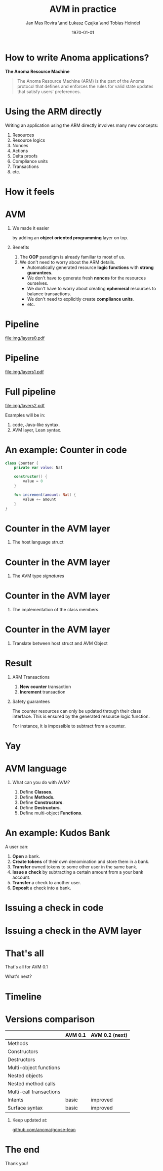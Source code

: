 #+title: AVM in practice
#+author: Jan Mas Rovira \and Łukasz Czajka \and Tobias Heindel
#+date: \today
#+latex_class: beamer

#+latex_class_options: [bigger]
#+options: H:1 toc:nil
#+latex_compiler: xelatex

#+latex_header: \usepackage{booktabs}
#+latex_header: \usepackage[table, x11names]{xcolor}
#+latex_header: \usepackage{fancyvrb}
#+latex_header: \usepackage{twemojis}
#+latex_header: \usepackage{chronos}
#+latex_header: \usepackage{hyperref}

#+latex_header: \hypersetup{colorlinks=true,urlcolor=RoyalBlue3,linkcolor=Salmon4,citecolor=Green4}
#+latex_header: \definecolor{avmcolor}{HTML}{008B45}
#+latex_header: \definecolor{firebrick}{HTML}{B22222}
#+latex_header: \definecolor{codecolor}{HTML}{6A5ACD}

* Init config :noexport:
#+name: init
#+begin_src elisp
(setq org-latex-hyperref-template "")
#+end_src

* How to write Anoma applications?
#+begin_center
*The Anoma Resource Machine*
#+end_center

#+begin_export latex
~
\pause{}
#+end_export

#+begin_quote
The Anoma Resource Machine (ARM) is the part of the Anoma protocol that defines and enforces the rules for valid state updates that satisfy users' preferences.
#+end_quote

#+begin_export latex
~
\pause{}
#+end_export

#+begin_comment
It's anoma day. So let's write some apps for anoma. If you want to write an app, the main component of the protocol that you'll interact with is the Resource Machine.

#+end_comment
* Using the ARM directly
Writing an application using the ARM directly involves many new concepts:
1. Resources
2. Resource logics
3. Nonces
4. Actions
7. Delta proofs
5. Compliance units
6. Transactions
7. etc.

#+begin_comment
How many people have written an application in full detail using the ARM layer?
How many thought that was easy?

Yeah, I see. The problem is that writing applications directly to the ARM feels
like writing assembly code and you must keep a lot if things in your head. It's
also very easy to mess up the logic functions.
#+end_comment

* How it feels
#+attr_latex: :width \textwidth
[[file:img/knight-text.jpg]]

#+begin_comment
This is how it feels. But we don't want that. We want to keep all the good
things about the ARM and make it easier for developers to write apps for it.
#+end_comment

* AVM
** We made it easier
by adding an *object oriented programming* layer on top. \pause{}

** Benefits
1. The *OOP* paradigm is already familiar to most of us. \pause{}
2. We don't need to worry about the ARM details. \pause{}
   - Automatically generated resource *logic functions* with *strong guarantees*. \pause{}
   - We don't have to generate fresh *nonces* for the resources ourselves.
   - We don't have to worry about creating *ephemeral* resources to balance
     transactions.
   - We don't need to explicitly create *compliance units*.
   - etc.

#+begin_comment
We made it easier by adding an object oriented layer on top of it. Before we
discuss the details, what are the benefits of this?
#+end_comment

* Pipeline
#+begin_src dot :file img/layers0.pdf :cmdline -Tpdf :exports none
digraph G {
    node [shape=box];

    AVM [label="AVM"; color=springgreen4; fontcolor=springgreen4];
    SARM [label="ARM Model"];

    { rank=same; AVM; SARM }

    AVM -> SARM [minlen=2];
}
#+end_src

#+RESULTS:
[[file:img/layers0.pdf]]

#+attr_latex: :width 1.1\linewidth
[[file:img/layers0.pdf]]

* Pipeline
#+begin_src dot :file img/layers1.pdf :cmdline -Tpdf :exports none
digraph G {
    node [shape=box];

    AVM [label="AVM"; color=springgreen4; fontcolor=springgreen4];
    SARM [label="ARM Model"];
    ARM [label="Real ARM"];

    { rank=same; AVM; SARM; ARM }

    AVM -> SARM [minlen=2];
    SARM -> ARM [style=dashed; color=firebrick; minlen=2];
}
#+end_src

#+RESULTS:
[[file:img/layers1.pdf]]

#+attr_latex: :width 1.1\linewidth
[[file:img/layers1.pdf]]

* Full pipeline
#+begin_src dot :file img/layers2.pdf :cmdline -Tpdf :exports none
digraph G {
    node [shape=box];

    Concrete [label="Code", style=dashed; color=slateblue; fontcolor=slateblue];
    AVM [label="AVM"; color=springgreen4; fontcolor=springgreen4];
    SARM [label="ARM Model"];
    ARM [label="Real ARM"];

    { rank=same; Concrete; AVM; SARM; ARM }

    Concrete -> AVM [style=dashed; color=slateblue; minlen=2];
    AVM -> SARM [minlen=2];
    SARM -> ARM [style=dashed; color=firebrick; minlen=2];
}
#+end_src

#+RESULTS:
[[file:img/layers2.pdf]]

#+attr_latex: :width 1.1\linewidth
[[file:img/layers2.pdf]]

Examples will be in:
1. \textcolor{codecolor}{code}, Java-like syntax.
2. \textcolor{avmcolor}{AVM} layer, Lean syntax.

#+begin_comment
The model is in Lean4, so the concrete syntax will be in Lean. What we call the
AVM layer, it's basically a collection of Lean data types and functions.
Formal Model: Written in Lean, so I’ll show some examples directly in Lean syntax.

Pseudocode: I’ll also show code-like examples in a Java/Kotlin-style syntax.

Why two notations?

Lean: The model is built in Lean4.

Pseudocode: For readability and intuition.

We don’t yet have the concrete syntax of the future language. The pseudocode is
just a placeholder for now.
#+end_comment

* An example: Counter in \textcolor{codecolor}{code}
#+begin_src kotlin
class Counter {
    private var value: Nat

    constructor() {
        value = 0
    }

    fun increment(amount: Nat) {
        value += amount
    }
}
#+end_src

* Counter in the \textcolor{avmcolor}{AVM layer}
:properties:
:beamer_opt: fragile
:end:
** The host language struct
#+begin_export latex
\begin{semiverbatim}\small
structure Counter where
  count : Nat
\end{semiverbatim}
#+end_export

* Counter in the \textcolor{avmcolor}{AVM layer}
:properties:
:beamer_opt: fragile
:end:

** The AVM type /signatures/
#+begin_export latex
\begin{semiverbatim}\scriptsize
\alert<1>{def clab : Class.Label where
  name := "UniversalCounter"
  PrivateFields := Nat}

\alert<2>{inductive Constructors where
  | Ini : Constructors

ConstructorId := Constructors
ConstructorArgs id := match id with
    | Constructors.Ini => Unit}

\alert<3>{inductive Methods where
  | Increment : Methods

MethodId := Methods
MethodArgs id := match id with
    | Methods.Increment => Nat}
\alert<4>{}
\end{semiverbatim}
#+end_export

* Counter in the \textcolor{avmcolor}{AVM layer}
:properties:
:beamer_opt: fragile
:end:

** The implementation of the class members
#+begin_export latex
\begin{semiverbatim}\scriptsize
\alert<1>{defConstructor
 (body := fun (_noArgs : Unit) => \{count := 0 : Counter\})}

\alert<2>{defMethod
 (body := fun (self : Counter) (step : Nat) =>
   [\{self with count := self.count + step : Counter\}])}
\end{semiverbatim}
#+end_export

* Counter in  the \textcolor{avmcolor}{AVM layer}
:properties:
:beamer_opt: fragile
:end:

** Translate between host struct and AVM Object
#+begin_export latex
\begin{semiverbatim}\footnotesize
\alert<1>{structure Object (label : Class.Label) where
  quantity : Nat
  privateFields : label.PrivateFields}

\alert<2>{def toObject (c : Counter) : Object clab where
  quantity := 1
  privateFields := c.count}

\alert<3>{def fromObject (o : Object clab) : Option Counter := do
  guard (o.quantity == 1)
  some (Counter.mk o.privateFields)}
\end{semiverbatim}
#+end_export
#+begin_export latex
~
\only<4>{That's all! \texttwemoji{confetti_ball}}
#+end_export

* Result
** ARM Transactions
1. *New counter* transaction
2. *Increment* transaction

\pause{}

** Safety guarantees
The counter resources can only be updated through their class interface. This is
ensured by the generated resource logic function.

For instance, it is impossible to subtract from a counter.

* Yay
\fontsize{150}{0}\selectfont
#+begin_center
\texttwemoji{confetti_ball}
#+end_center

* AVM language
** What can you do with AVM?
1. Define *Classes*.
1. Define *Methods*.
1. Define *Constructors*.
1. Define *Destructors*.
1. Define multi-object *Functions*.

* An example: Kudos Bank
A user can:
1. *Open* a bank. \pause{}
2. *Create tokens* of their own denomination and store them in a bank. \pause{}
3. *Transfer* owned tokens to some other user in the same bank. \pause{}
4. *Issue a check* by subtracting a certain amount from a your bank account. \pause{}
5. *Transfer* a check to another user. \pause{}
6. *Deposit* a check into a bank.

* Issuing a check in \textcolor{codecolor}{code}
:properties:
:beamer_opt: fragile
:end:

#+begin_export latex
\begin{semiverbatim}\footnotesize
fun issueCheck(bank: Bank, d: Denom, n: Nat
               , owner: PubId, key: PrivKey) \{
  \alert<2>{assert checkKey(owner, key);}
  \alert<3>{assert n > 0;}
  \alert<4>{assert bank.getBalance(owner, d) >= n;}
  \alert<5>{bank.subtract(owner, d, n);}
  \alert<6>{new Check(owner, d, n);}\alert<7>{}
\}
\end{semiverbatim}
#+end_export

* Issuing a check in the \textcolor{avmcolor}{AVM layer}
:properties:
:beamer_opt: fragile
:end:

#+begin_export latex
\begin{semiverbatim}\scriptsize
defFunction lab Functions.IssueCheck
 \alert<2>{(argsInfo := fun
   | .bank => \{ type := KudosBank \})}
 (invariant := fun selves args =>
   \alert<3>{checkKey args.owner args.key}
   && \alert<4>{0 < args.quantity}
   && \alert<5>{args.quantity
      <= (selves .bank |>.getBalance args.owner args.denomination))}
 (body := fun selves args =>
   \{ \alert<6>{updated :=
     [(selves .bank).overBalances (fun b => b
       |> Balances.subTokens args.owner
                             args.denomination
                             args.quantity)]}
     \alert<7>{constructed := [{ denomination := args.denomination
                      owner := args.owner
                      quantity := args.quantity
                      : Check }]\})}
      \alert<8>{}
\end{semiverbatim}
#+end_export

* That's all
#+begin_center
That's all for AVM 0.1
#+end_center

#+begin_center
What's next?
#+end_center

* Timeline
#+begin_export latex
\begin{chronos}%
  [
    dates={2025-01-01}:{2026-01-01},
    timeline width=\textwidth,
    timeline height=.1\textheight,
    step major year=1,
    timeline marks=true,
    timeline bare marks=false,
    step divisions=12,
    levels=4:3,
  ]
  \chronoslife{dates={2025-01-01}:{2025-06-01},name=dark age,at=u1 -| dark age,text content=Dark Age}
  \chronoslife{dates={2025-06-01}:{2025-08-15},name=avm01,at=u2 -| avm01,text content=AVM 0.1 (presented)}
  \chronoslife{dates={2025-08-15}:{2025-12-01},name=avm02,at=u1 -| avm02,text content=AVM 0.2 (next)}
  \chronosevent{date={2025-09-08},name=today,at=i1 -| today, text content=Today}
\end{chronos}
#+end_export

* Versions comparison
#+macro: check \texttwemoji{white_check_mark}
#+macro: cross \texttwemoji{x}
#+attr_latex: :booktabs :align l|cc
|                         | AVM 0.1     | AVM 0.2 (next) |
|-------------------------+-------------+----------------|
| Methods                 | {{{check}}} | {{{check}}}    |
| Constructors            | {{{check}}} | {{{check}}}    |
| Destructors             | {{{check}}} | {{{check}}}    |
| Multi-object functions  | {{{check}}} | {{{check}}}    |
| Nested objects          | {{{cross}}} | {{{check}}}    |
| Nested method calls     | {{{cross}}} | {{{check}}}    |
| Multi-call transactions | {{{cross}}} | {{{check}}}    |
| Intents                 | basic       | improved       |
| Surface syntax          | basic       | improved       |

#+begin_export latex
~
\pause{}
#+end_export

** Keep updated at:
#+begin_center
[[https://github.com/anoma/goose-lean][github.com/anoma/goose-lean]]
#+end_center

#+begin_comment
Closing thoughts:
Let me wrap up with a few final thoughts:
I'm personally very excited about this project because despite
being very young it has already shown to be very useful. Before, it would take
multiple days to write an app and it was hard to get everything right. Now it
takes a couple of hours. So I hope you are excited too, Thank you.
#+end_comment

* The end
#+begin_center
Thank you!
#+end_center
